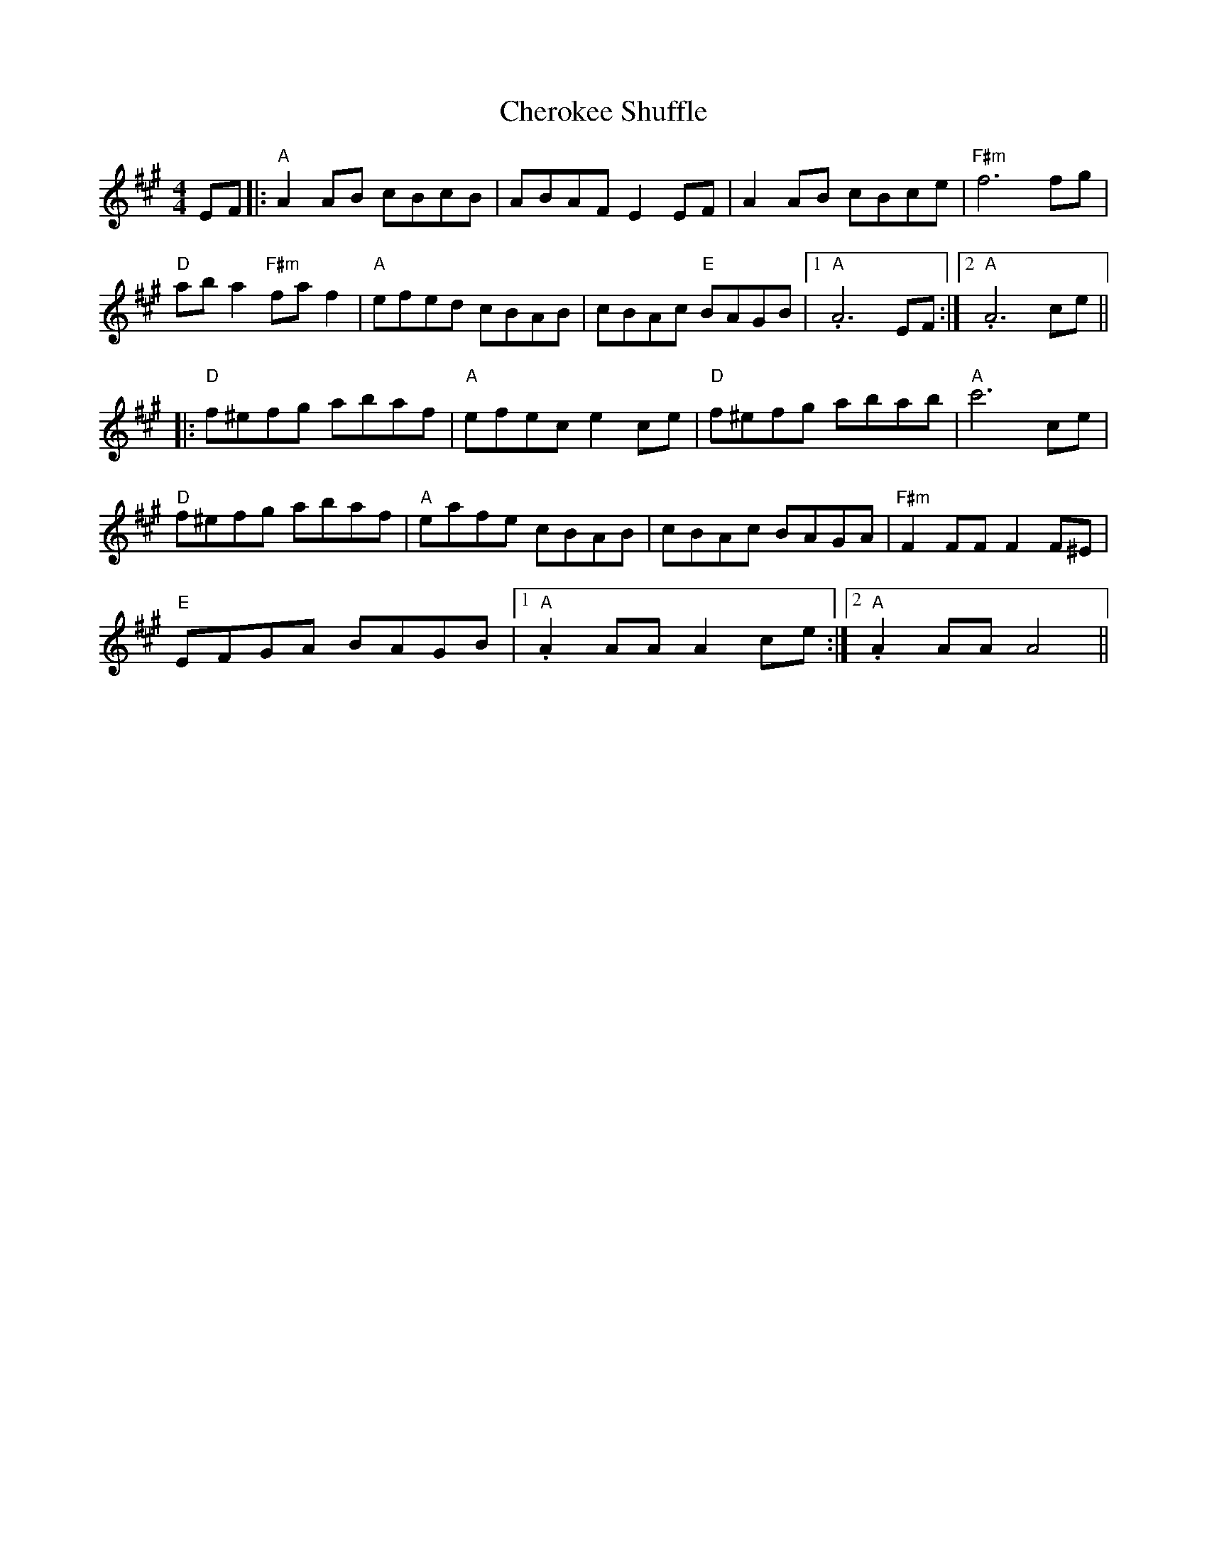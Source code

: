 X: 6930
T: Cherokee Shuffle
R: hornpipe
M: 4/4
K: Amajor
EF|:"A"A2 AB cBcB|ABAF E2 EF|A2 AB cBce|"F#m" f6 fg|
"D"ab a2 "F#m"fa f2|"A"efed cBAB|cBAc "E"BAGB|1 ."A"A6 EF:|2 ."A"A6 ce||
|:"D"f^efg abaf|"A"efec e2 ce|"D"f^efg abab|"A"c'6 ce|
"D"f^efg abaf|"A"eafe cBAB|cBAc BAGA|"F#m"F2 FF F2 F^E|
"E"EFGA BAGB|1 ."A"A2 AA A2 ce:|2 ."A"A2 AA A4||

